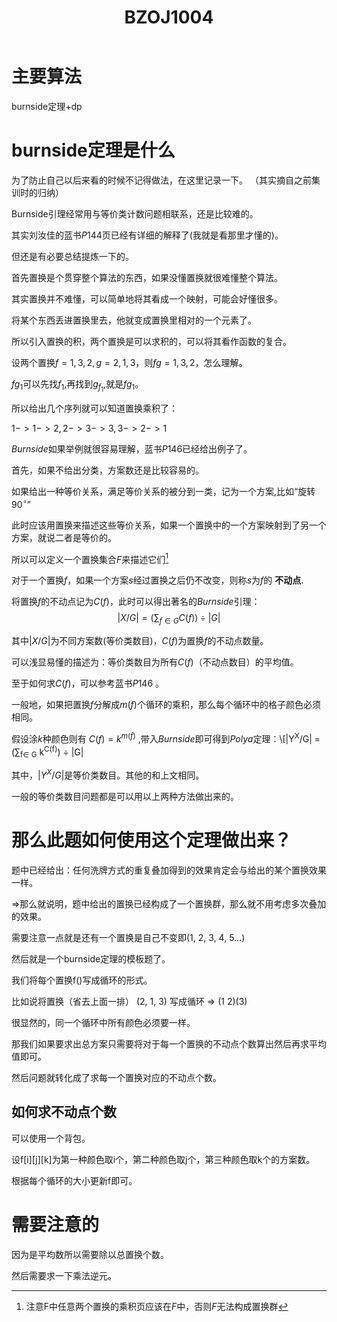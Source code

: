 #+TITLE: BZOJ1004

* 主要算法
  burnside定理+dp
  
* burnside定理是什么
  为了防止自己以后来看的时候不记得做法，在这里记录一下。
  （其实摘自之前集训时的归纳）
  
  Burnside引理经常用与等价类计数问题相联系，还是比较难的。
  
  其实刘汝佳的蓝书\(P144\)页已经有详细的解释了(我就是看那里才懂的)。
  
  但还是有必要总结提炼一下的。
  
  首先置换是个贯穿整个算法的东西，如果没懂置换就很难懂整个算法。
  
  其实置换并不难懂，可以简单地将其看成一个映射，可能会好懂很多。
  
  将某个东西丢进置换里去，他就变成置换里相对的一个元素了。
  
  所以引入置换的积，两个置换是可以求积的，可以将其看作函数的复合。
  
  设两个置换\(f={1,3,2}, g={2,1,3}\)，则\(fg={1,3,2}\)，怎么理解。
  
  \(fg_1\)可以先找\(f_1\),再找到\(g_f_1\),就是\(fg_1\)。
  
  所以给出几个序列就可以知道置换乘积了： 
  
  \({1->1->2 , 2->3->3 , 3->2->1}\) 
  
  \(Burnside\)如果举例就很容易理解，蓝书\(P146\)已经给出例子了。

  首先，如果不给出分类，方案数还是比较容易的。

  如果给出一种等价关系，满足等价关系的被分到一类，记为一个方案,比如“旋转\(90^{\circ}\)”

  此时应该用置换来描述这些等价关系，如果一个置换中的一个方案映射到了另一个方案，就说二者是等价的。

  所以可以定义一个置换集合\(F\)来描述它们\footnote{注意F中任意两个置换的乘积页应该在\(F\)中，否则\(F\)无法构成置换群} 

  对于一个置换\(f\)，如果一个方案\(s\)经过置换之后仍不改变，则称\(s\)为\(f\)的 *不动点*.

  将置换\(f\)的不动点记为\(C(f)\)，此时可以得出著名的\(Burnside\)引理：\[|X/G| = (\sum_{f\in G} C(f)) \div |G|\]

  其中\(|X/G|\)为不同方案数(等价类数目)，\(C(f)\)为置换\(f\)的不动点数量。

  可以浅显易懂的描述为：等价类数目为所有\(C(f)\)（不动点数目）的平均值。

  至于如何求\(C(f)\)，可以参考蓝书\(P146\) 。 
  
  一般地，如果把置换\(f\)分解成\(m(f)\)个循环的乘积，那么每个循环中的格子颜色必须相同。

  假设涂\(k\)种颜色则有 \(C(f) = k^{m(f)}\) ,带入\(Burnside\)即可得到\(Polya\)定理：\[|Y^X/G| = (\sum_{f\in G} k^{C(f)}) \div |G|

  其中，\(|Y^X/G|\)是等价类数目。其他的和上文相同。

  一般的等价类数目问题都是可以用以上两种方法做出来的。

* 那么此题如何使用这个定理做出来？
  题中已经给出：任何洗牌方式的重复叠加得到的效果肯定会与给出的某个置换效果一样。
  
  =>那么就说明，题中给出的置换已经构成了一个置换群，那么就不用考虑多次叠加的效果。 

  需要注意一点就是还有一个置换是自己不变即(1, 2, 3, 4, 5...)

  然后就是一个burnside定理的模板题了。

  我们将每个置换f()写成循环的形式。

  比如说将置换（省去上面一排） (2, 1, 3) 写成循环 => (1 2)(3)

  很显然的，同一个循环中所有颜色必须要一样。

  那我们如果要求出总方案只需要将对于每一个置换的不动点个数算出然后再求平均值即可。

  然后问题就转化成了求每一个置换对应的不动点个数。

** 如何求不动点个数
   可以使用一个背包。
   
   设f[i][j][k]为第一种颜色取i个，第二种颜色取j个，第三种颜色取k个的方案数。

   根据每个循环的大小更新f即可。

* 需要注意的
因为是平均数所以需要除以总置换个数。

然后需要求一下乘法逆元。
